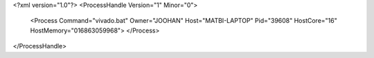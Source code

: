 <?xml version="1.0"?>
<ProcessHandle Version="1" Minor="0">
    <Process Command="vivado.bat" Owner="JOOHAN" Host="MATBI-LAPTOP" Pid="39608" HostCore="16" HostMemory="016863059968">
    </Process>
</ProcessHandle>
